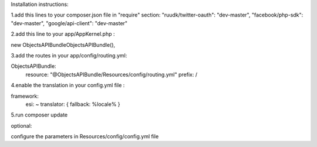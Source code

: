 Installation instructions:

1.add this lines to your composer.json file in "require" section:
"ruudk/twitter-oauth": "dev-master",
"facebook/php-sdk": "dev-master",
"google/api-client": "dev-master"

2.add this line to your app/AppKernel.php :

new Objects\APIBundle\ObjectsAPIBundle(),

3.add the routes in your app/config/routing.yml:

ObjectsAPIBundle:
    resource: "@ObjectsAPIBundle/Resources/config/routing.yml"
    prefix:   /

4.enable the translation in your config.yml file :

framework:
    esi:             ~
    translator:      { fallback: %locale% }

5.run composer update

optional:

configure the parameters in Resources/config/config.yml file
